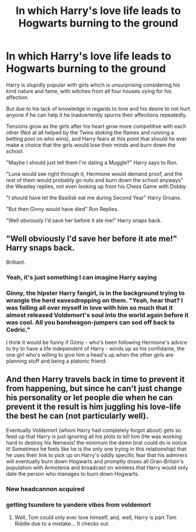 #+TITLE: In which Harry's love life leads to Hogwarts burning to the ground

* In which Harry's love life leads to Hogwarts burning to the ground
:PROPERTIES:
:Author: BigBullNumber1fan
:Score: 310
:DateUnix: 1595367932.0
:DateShort: 2020-Jul-22
:FlairText: Prompt
:END:
Harry is stupidly popular with girls which is unsurprising considering his kind nature and fame, with witches from all four houses vying for his affection.

But due to his lack of knowledge in regards to love and his desire to not hurt anyone if he can help it he inadvertently spurns their affections repeatedly.

Tensions grow as the girls after his heart grow more competitive with each other (Not at all helped by the Twins stoking the flames and running a betting pool on who wins), and Harry fears at this point that should he ever make a choice that the girls would lose their minds and burn down the school.

"Maybe I should just tell them I'm dating a Muggle?" Harry says to Ron.

"Luna would see right through it, Hermione would demand proof, and the rest of them would probably go nuts and burn down the school anyways" the Weasley replies, not even looking up from his Chess Game with Dobby.

"I should have let the Basilisk eat me during Second Year" Harry Groans.

"But then Ginny would have died" Ron Replies.

"Well obviously I'd save her before it ate me!" Harry snaps back.


** "Well obviously I'd save her before it ate me!" Harry snaps back.

Brilliant.
:PROPERTIES:
:Author: Luna-shovegood
:Score: 201
:DateUnix: 1595372537.0
:DateShort: 2020-Jul-22
:END:

*** Yeah, it's just something I can imagine Harry saying
:PROPERTIES:
:Author: BigBullNumber1fan
:Score: 85
:DateUnix: 1595376016.0
:DateShort: 2020-Jul-22
:END:


*** Ginny, the hipster Harry fangirl, is in the background trying to wrangle the herd eavesdropping on them. "Yeah, hear that? I was falling all over myself in love with him so much that it almost released Voldemort's soul into the world again before it was cool. All you bandwagon-jumpers can sod off back to Cedric."

I think it would be funny if Ginny - who's been following Hermione's advice to try to have a life independent of Harry - winds up as his confidante, the one girl who's willing to give him a head's up when the other girls are planning stuff and being a platonic friend.
:PROPERTIES:
:Author: ForwardDiscussion
:Score: 26
:DateUnix: 1595428311.0
:DateShort: 2020-Jul-22
:END:


** And then Harry travels back in time to prevent it from happening, but since he can't just change his personality or let people die when he can prevent it the result is him juggling his love-life the best he can (not particularly well).

Eventually Voldemort (whom Harry had completely forgot about) gets so feed up that Harry is just ignoring all his plots to kill him (He was working hard to destroy his Nemesis! the minimum the damn brat could do is notice it! Sometimes he feels like he is the only one trying in this relationship) that he uses their link to pick up on Harry's oddly specific fear that his admirers will eventually burn down Hogwarts and promptly doses all Gran-Britain's population with Armotenia and broadcast on wireless that Harry would only date the person who manages to burn down Hogwarts.
:PROPERTIES:
:Author: JOKERRule
:Score: 127
:DateUnix: 1595378835.0
:DateShort: 2020-Jul-22
:END:

*** New headcannon acquired
:PROPERTIES:
:Author: The-Apprentice-Autho
:Score: 40
:DateUnix: 1595380077.0
:DateShort: 2020-Jul-22
:END:


*** getting tsundere to yandere vibes from voldemort
:PROPERTIES:
:Score: 46
:DateUnix: 1595382785.0
:DateShort: 2020-Jul-22
:END:

**** Well, Tom could only ever love himself, and, well, Harry is part Tom Riddle due to a mistake... It checks out.
:PROPERTIES:
:Author: AMARDA1
:Score: 46
:DateUnix: 1595386710.0
:DateShort: 2020-Jul-22
:END:
